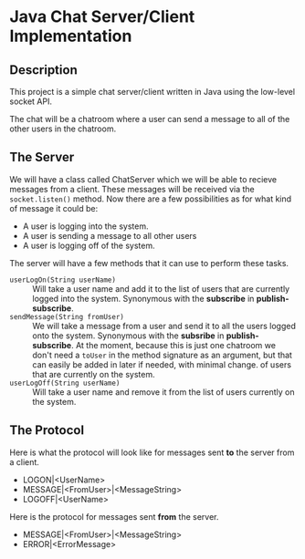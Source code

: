 * Java Chat Server/Client Implementation
** Description
This project is a simple chat server/client written in Java using the low-level
socket API.

The chat will be a chatroom where a user can send a message to all of the other
users in the chatroom.  

** The Server
We will have a class called ChatServer which we will be able to recieve 
messages from a client. These messages will be received via the 
~socket.listen()~ method. Now there are a few possibilities as for what 
kind of message it could be:

- A user is logging into the system.
- A user is sending a message to all other users
- A user is logging off of the system.

The server will have a few methods that it can use to perform these tasks.

- ~userLogOn(String userName)~ :: Will take a user name and add it to the list of
  users that are currently logged into the system. Synonymous with the *subscribe* in
  *publish-subscribe*.
- ~sendMessage(String fromUser)~ :: We will take a message from a user and send it
  to all the users logged onto the system. Synonymous with the *subsribe* in 
  *publish-subscribe*. At the moment, because this is just one chatroom we don't
  need a ~toUser~ in the method signature as an argument, but that can easily
  be added in later if needed, with minimal change.
  of users that are currently on the system.
- ~userLogOff(String userName)~ :: Will take a user name and remove it from the list
  of users currently on the system. 

** The Protocol
Here is what the protocol will look like for messages sent *to* the server from a client.

- LOGON|<UserName>
- MESSAGE|<FromUser>|<MessageString>
- LOGOFF|<UserName>

Here is the protocol for messages sent *from* the server.

- MESSAGE|<FromUser>|<MessageString>
- ERROR|<ErrorMessage>
